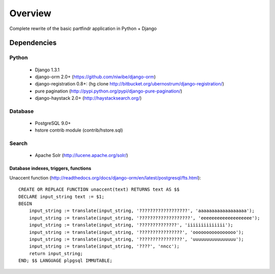 ========
Overview
========
Complete rewrite of the basic partfindr application in Python + Django


Dependencies
============

Python
------
    * Django 1.3.1
    * django-orm 2.0+ (https://github.com/niwibe/django-orm)
    * django-registration 0.8+: (hg clone http://bitbucket.org/ubernostrum/django-registration/)
    * pure pagination (http://pypi.python.org/pypi/django-pure-pagination/)
    * django-haystack 2.0+ (http://haystacksearch.org/)


Database
--------
	* PostgreSQL 9.0+
	* hstore contrib module (contrib/hstore.sql)

Search
------
    * Apache Solr (http://lucene.apache.org/solr/)
	 

Database indexes, triggers, functions
~~~~~~~~~~~~~~~~~~~~~~~~~~~~~~~~~~~~~
Unaccent function (http://readthedocs.org/docs/django-orm/en/latest/postgresql/fts.html)::

    CREATE OR REPLACE FUNCTION unaccent(text) RETURNS text AS $$
    DECLARE input_string text := $1;
    BEGIN
        input_string := translate(input_string, '??????????????????', 'aaaaaaaaaaaaaaaaaa');
        input_string := translate(input_string, '???????????????????', 'eeeeeeeeeeeeeeeeeee');
        input_string := translate(input_string, '??????????????', 'iiiiiiiiiiiiii');
        input_string := translate(input_string, '????????????????', 'oooooooooooooooo');
        input_string := translate(input_string, '????????????????', 'uuuuuuuuuuuuuuuu');
        input_string := translate(input_string, '????', 'nncc');
        return input_string;
    END; $$ LANGUAGE plpgsql IMMUTABLE;



